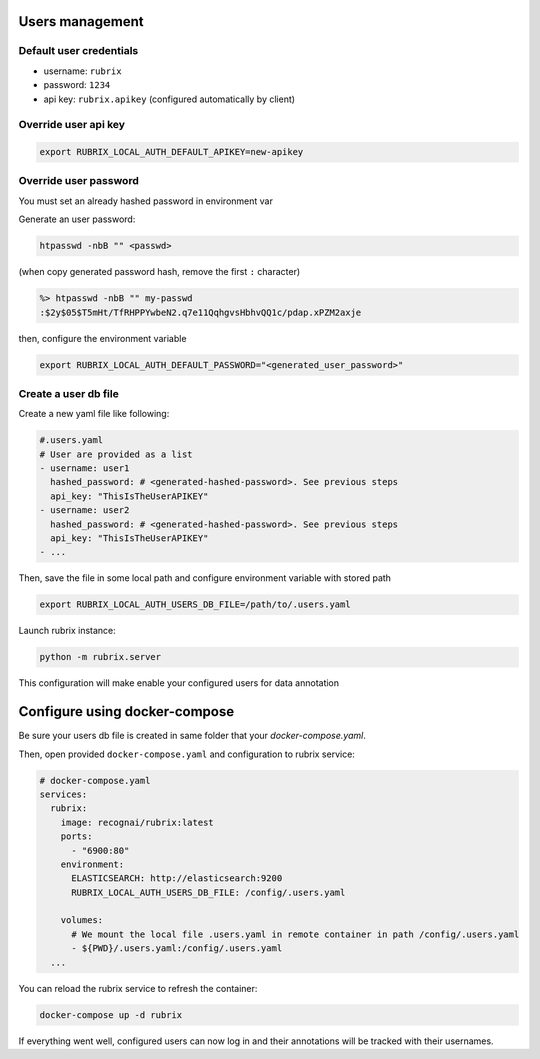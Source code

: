 .. _users_management:

Users management
================


Default user credentials
------------------------

- username: ``rubrix``
- password: ``1234``
- api key: ``rubrix.apikey`` (configured automatically by client)


Override user api key
---------------------

.. code-block:: shell

    export RUBRIX_LOCAL_AUTH_DEFAULT_APIKEY=new-apikey


Override user password
----------------------

You must set an already hashed password in environment var

Generate an user password:

.. code-block:: shell

   htpasswd -nbB "" <passwd>

(when copy generated password hash, remove the first ``:`` character)

.. code-block:: shell

   %> htpasswd -nbB "" my-passwd
   :$2y$05$T5mHt/TfRHPPYwbeN2.q7e11QqhgvsHbhvQQ1c/pdap.xPZM2axje






then, configure the environment variable

.. code-block:: shell

    export RUBRIX_LOCAL_AUTH_DEFAULT_PASSWORD="<generated_user_password>"


Create a user db file
---------------------

Create a new yaml file like following:

.. code-block:: yaml

    #.users.yaml
    # User are provided as a list
    - username: user1
      hashed_password: # <generated-hashed-password>. See previous steps
      api_key: "ThisIsTheUserAPIKEY"
    - username: user2
      hashed_password: # <generated-hashed-password>. See previous steps
      api_key: "ThisIsTheUserAPIKEY"
    - ...

Then, save the file in some local path and configure environment variable with stored path

.. code-block:: shell

    export RUBRIX_LOCAL_AUTH_USERS_DB_FILE=/path/to/.users.yaml


Launch rubrix instance:

.. code-block:: shell

    python -m rubrix.server


This configuration will make enable your configured users for data annotation

Configure using docker-compose
==============================

Be sure your users db file is created in same folder that your `docker-compose.yaml`.

Then, open provided ``docker-compose.yaml`` and configuration to rubrix service:

.. code-block:: yaml

    # docker-compose.yaml
    services:
      rubrix:
        image: recognai/rubrix:latest
        ports:
          - "6900:80"
        environment:
          ELASTICSEARCH: http://elasticsearch:9200
          RUBRIX_LOCAL_AUTH_USERS_DB_FILE: /config/.users.yaml

        volumes:
          # We mount the local file .users.yaml in remote container in path /config/.users.yaml
          - ${PWD}/.users.yaml:/config/.users.yaml
      ...

You can reload the rubrix service to refresh the container:

.. code-block:: shell

    docker-compose up -d rubrix

If everything went well, configured users can now log in and their annotations will be tracked with their usernames.